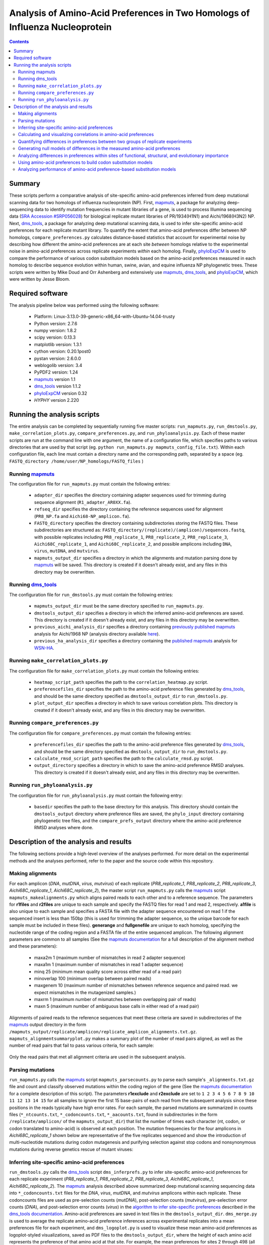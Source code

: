 =============================================================================
Analysis of Amino-Acid Preferences in Two Homologs of Influenza Nucleoprotein
=============================================================================

.. contents::
  :depth: 2

Summary
-------

These scripts perform a comparative analysis of site-specific amino-acid preferences inferred from deep mutational scanning data for two homologs of influenza nucleoprotein (NP). First, `mapmuts`_, a package for analyzing deep-sequencing data to identify mutation frequencies in mutant libraries of a gene, is used to process Illumina sequencing data (`SRA Accession #SRP056028`_) for biological replicate mutant libraries of PR/1934(H1N1) and Aichi/1968(H3N2) NP. Next, `dms_tools`_, a package for analyzing deep mutational scanning data, is used to infer site-specific amino-acid preferences for each replicate mutant library. To quantify the extent that amino-acid preferences differ between NP homologs, ``compare_preferences.py`` calculates distance-based statistics that account for experimental noise by describing how different the amino-acid preferences are at each site *between* homologs relative to the experimental noise in amino-acid preferences across replicate experiments *within* each homolog. Finally, `phyloExpCM`_ is used to compare the performance of various codon substituion models based on the amino-acid preferences measured in each homolog to describe sequence evolution within human, swine, avian, and equine influenza NP phylogenetic trees. These scripts were written by Mike Doud and Orr Ashenberg and extensively use `mapmuts`_, `dms_tools`_, and `phyloExpCM`_, which were written by Jesse Bloom.

Required software
-----------------

The analysis pipeline below was performed using the following software:

 * Platform: Linux-3.13.0-39-generic-x86_64-with-Ubuntu-14.04-trusty
 * Python version: 2.7.6
 * numpy version: 1.8.2
 * scipy version: 0.13.3
 * matplotlib version: 1.3.1
 * cython version: 0.20.1post0
 * pystan version: 2.6.0.0
 * weblogolib version: 3.4
 * PyPDF2 version: 1.24
 * `mapmuts`_ version 1.1
 * `dms_tools`_ version 1.1.2
 * `phyloExpCM`_ version 0.32
 * `HYPHY` version 2.220

Running the analysis scripts
----------------------------

The entire analysis can be completed by sequentially running five master scripts: ``run_mapmuts.py``, ``run_dmstools.py``, ``make_correlation_plots.py``, ``compare_preferences.py``, and ``run_phyloanalysis.py``. Each of these master scripts are run at the command line with one argument, the name of a configuration file, which specifies paths to various directories that are used by that script (eg. ``python run_mapmuts.py mapmuts_config_file.txt``). Within each configuration file, each line must contain a directory name and the corresponding path, separated by a space (eg. ``FASTQ_directory /home/user/NP_homologs/FASTQ_files`` )

Running `mapmuts`_
~~~~~~~~~~~~~~~~~~~~

The configuration file for ``run_mapmuts.py`` must contain the following entries:

  * ``adapter_dir`` specifies the directory containing adapter sequences used for trimming during sequence alignment (``R1_adapter_AR0XX.fa``).
  * ``refseq_dir`` specifies the directory containing the reference sequences used for alignment (``PR8_NP.fa`` and ``Aichi68-NP_amplicon.fa``).
  * ``FASTQ_directory`` specifies the directory containing subdirectories storing the FASTQ files. These subdirectories are structured as: ``FASTQ_directory/(replicate)/(amplicon)/sequences.fastq``, with possible replicates including ``PR8_replicate_1``, ``PR8_replicate_2``, ``PR8_replicate_3``, ``Aichi68C_replicate_1``, and ``Aichi68C_replicate_2``, and possible amplicons including ``DNA``, ``virus``, ``mutDNA``, and ``mutvirus``.
  * ``mapmuts_output_dir`` specifies a directory in which the alignments and mutation parsing done by `mapmuts`_ will be saved. This directory is created if it doesn't already exist, and any files in this directory may be overwritten.

Running `dms_tools`_
~~~~~~~~~~~~~~~~~~~~

The configuration file for ``run_dmstools.py`` must contain the following entries:

 * ``mapmuts_output_dir`` must be the same directory specified to ``run_mapmuts.py``.
 * ``dmstools_output_dir`` specifies a directory in which the inferred amino-acid preferences are saved. This directory is created if it doesn't already exist, and any files in this directory may be overwritten.
 * ``previous_aichi_analysis_dir`` specifies a directory containing `previously published`_ `mapmuts`_ analysis for Aichi/1968 NP (analysis directory available `here`_).
 * ``previous_ha_analysis_dir`` specifies a directory containing the `published`_ `mapmuts`_ analysis for `WSN-HA`_.

Running ``make_correlation_plots.py``
~~~~~~~~~~~~~~~~~~~~~~~~~~~~~~~~~~~~~

The configuration file for ``make_correlation_plots.py`` must contain the following entries:

 * ``heatmap_script_path`` specifies the path to the ``correlation_heatmap.py`` script.
 * ``preferencefiles_dir`` specifies the path to the amino-acid preference files generated by `dms_tools`_, and should be the same directory specified as ``dmstools_output_dir`` to ``run_dmstools.py``.
 * ``plot_output_dir`` specifies a directory in which to save various correlation plots. This directory is created if it doesn't already exist, and any files in this directory may be overwritten.

Running ``compare_preferences.py``
~~~~~~~~~~~~~~~~~~~~~~~~~~~~~~~~~~

The configuration file for ``compare_preferences.py`` must contain the following entries:

 * ``preferencefiles_dir`` specifies the path to the amino-acid preference files generated by `dms_tools`_, and should be the same directory specified as ``dmstools_output_dir`` to ``run_dmstools.py``.
 * ``calculate_rmsd_script_path`` specifies the path to the ``calculate_rmsd.py`` script.
 * ``output_directory`` specifies a directory in which to save the amino-acid preference RMSD analyses. This directory is created if it doesn't already exist, and any files in this directory may be overwritten.

Running ``run_phyloanalysis.py``
~~~~~~~~~~~~~~~~~~~~~~~~~~~~~~~~

The configuration file for ``run_phyloanalysis.py`` must contain the following entry:

 * ``basedir`` specifies the path to the base directory for this analysis. This directory should contain the ``dmstools_output`` directory where preference files are saved, the ``phylo_input`` directory containing phylogenetic tree files, and the ``compare_prefs_output`` directory where the amino-acid preference RMSD analyses where done.

Description of the analysis and results
---------------------------------------

The following sections provide a high-level overview of the analyses performed. For more detail on the experimental methods and the analyses performed, refer to the paper and the source code within this repository.

Making alignments
~~~~~~~~~~~~~~~~~

For each amplicon (*DNA*, *mutDNA*, *virus*, *mutvirus*) of each replicate (*PR8_replicate_1*, *PR8_replicate_2*, *PR8_replicate_3*, *Aichi68C_replicate_1*, *Aichi68C_replicate_2*), the master script ``run_mapmuts.py`` calls the `mapmuts`_ script ``mapmuts_makealignments.py`` which aligns paired reads to each other and to a reference sequence. The parameters for **r1files** and **r2files** are unique to each sample and specify the FASTQ files for read 1 and read 2, respectively. **a1file** is also unique to each sample and specifies a FASTA file with the adapter sequence encountered on read 1 if the sequenced insert is less than 150bp (this is used for trimming the adapter sequence, so the unique barcode for each sample must be included in these files). **generange** and **fullgenefile** are unique to each homolog, specifying the nucleotide range of the coding region and a FASTA file of the entire sequenced amplicon. The following alignment parameters are common to all samples (See the `mapmuts documentation`_ for a full description of the alignment method and these parameters):

  * maxa2m 1 (maximum number of mismatches in read 2 adapter sequence)
  * maxa1m 1 (maximum number of mismatches in read 1 adapter sequence)
  * minq 25 (minimum mean quality score across either read of a read pair)
  * minoverlap 100 (minimum overlap between paired reads)
  * maxgenem 10 (maximum number of mismatches between reference sequence and paired read. we expect mismatches in the mutagenized samples.)
  * maxrm 1 (maximum number of mismatches between overlapping pair of reads)
  * maxn 5 (maximum number of ambiguous base calls in either read of a read pair)

Alignments of paired reads to the reference sequences that meet these criteria are saved in subdirectories of the `mapmuts`_ output directory in the form ``/mapmuts_output/replicate/amplicon/replicate_amplicon_alignments.txt.gz``. ``mapmuts_alignmentsummaryplot.py`` makes a summary plot of the number of read pairs aligned, as well as the number of read pairs that fail to pass various criteria, for each sample:

.. figure:: /mapmuts_output/mapmuts_plots/alignmentsummaryplot.jpg
  :width: 25%
  :align: center
  :alt: alignmentsummaryplot.jpg

Only the read pairs that met all alignment criteria are used in the subsequent analysis.



Parsing mutations
~~~~~~~~~~~~~~~~~

``run_mapmuts.py`` calls the `mapmuts`_ script ``mapmuts_parsecounts.py`` to parse each sample's ``_alignments.txt.gz`` file and count and classify observed mutations within the coding region of the gene (See the `mapmuts documentation`_ for a complete description of this script). The parameters **r1exclude** and **r2exclude** are set to ``1 2 3 4 5 6 7 8 9 10 11 12 13 14 15`` for all samples to ignore the first 15 base-pairs of each read from the subsequent analysis since these positions in the reads typically have high error rates. For each sample, the parsed mutations are summarized in counts files (``*_ntcounts.txt``, ``*_codoncounts.txt``, ``*_aacounts.txt``, found in subdirectories in the form ``/replicate/amplicon/`` of the ``mapmuts_output_dir``) that list the number of times each character (nt, codon, or codon translated to amino-acid) is observed at each position. The mutation frequencies for the four amplicons in  *Aichi68C_replicate_1* shown below are representative of the five replicates sequenced and show the introduction of multi-nucleotide mutations during codon mutagenesis and purifying selection against stop codons and nonsynonymous mutations during reverse genetics rescue of mutant viruses:

.. figure:: mapmuts_output/Aichi68C_replicate_1/parsesummary_codon_types_and_nmuts.jpg
  :width: 25%
  :align: center
  :alt: Aichi68C_replicate_1/parsesummary_codon_types_and_nmuts.jpg


Inferring site-specific amino-acid preferences
~~~~~~~~~~~~~~~~~~~~~~~~~~~~~~~~~~~~~~~~~~~~~~

``run_dmstools.py`` calls the `dms_tools`_ script ``dms_inferprefs.py`` to infer site-specific amino-acid preferences for each replicate experiment (*PR8_replicate_1*, *PR8_replicate_2*, *PR8_replicate_3*, *Aichi68C_replicate_1*, *Aichi68C_replicate_2*). The `mapmuts`_ analysis described above summarized deep mutational scanning sequencing data into ``*_codoncounts.txt`` files for the *DNA*, *virus*, *mutDNA*, and *mutvirus* amplicons within each replicate. These codoncounts files are used as pre-selection counts (*mutDNA*), post-selection counts (*mutvirus*), pre-selection error counts (*DNA*), and post-selection error counts (*virus*) in the `algorithm to infer site-specific preferences`_ described in the `dms_tools documentation`_. Amino-acid preferences are saved in text files in the ``dmstools_output_dir``. ``dms_merge.py`` is used to average the replicate amino-acid preference inferences across experimental replicates into a mean preferences file for each experiment, and ``dms_logoplot.py`` is used to visualize these mean amino-acid preferences as logoplot-styled visualizations, saved as PDF files to the ``dmstools_output_dir``, where the height of each amino acid represents the preference of that amino acid at that site. For example, the mean preferences for sites 2 through 498 (all sites except for the start codon were mutated in the *mutDNA* library) for the PR/1934 NP are shown below:

.. figure:: dmstools_output/logoplot_mean_PR1934.jpg
  :width: 50%
  :align: center
  :alt: dmstools_output/logoplot_mean_PR1934.jpg

Calculating and visualizing correlations in amino-acid preferences
~~~~~~~~~~~~~~~~~~~~~~~~~~~~~~~~~~~~~~~~~~~~~~~~~~~~~~~~~~~~~~~~~~

The script ``make_correlation_plots.py`` plots the amino-acid preferences and calculates the Pearson's correlation coefficient between mean preferences from several experiments. These plots are saved to the ``plot_output_dir``. Amino-acid preferences for Aichi/1968 measured in 8 biological replicates have been `previously published`_ and the correlation between the mean preferences from that experiment and the mean preferences as measured in 2 addditional biological replicates measured in this study is shown below:

.. figure:: correlation_plots/aichi_aichi_correlation.jpg
  :width: 50%
  :align: center
  :alt: correlation_plots/aichi_aichi_correlation.jpg
  
The correlation between the mean PR/1934 preferences and the overall mean Aichi/1968 preferences is nearly as good:

.. figure:: correlation_plots/pr8_aichi_correlation.jpg
  :width: 50%
  :align: center
  :alt: correlation_plots/pr8_aichi_correlation.jpg

As expected, there is no correlation between the mean PR/1934 preferences and preferences in a non-homologous protein, the influenza hemagglutinin `WSN-HA`_:

.. figure:: correlation_plots/pr8_ha_correlation.jpg
  :width: 50%
  :align: center
  :alt: correlation_plots/pr8_ha_correlation.jpg

The above correlations were generated using the mean preferences from each experiment, but the heatmap below, also generated by the ``make_correlation_plots.py`` script, shows that the general pattern of preferences being just as correlated between homologs as within a given homolog is also observed in the biological replicate experiments. Each column and row corresponds to preferences measured in a unique biological replicate experiment, and the tiles are shaded by the Pearson's correlation coefficient calculated for each pair of replicates:

.. figure:: correlation_plots/Allsites_correlation_heatmap.jpg
  :width: 50%
  :align: center
  :alt: correlation_plots/Allsites_correlation_heatmap.jpg

Quantifying differences in preferences between two groups of replicate experiments
~~~~~~~~~~~~~~~~~~~~~~~~~~~~~~~~~~~~~~~~~~~~~~~~~~~~~~~~~~~~~~~~~~~~~~~~~~~~~~~~~~

Deep mutational scanning is subject to experimental noise, so there is variation in the inferred preferences between biological replicate experiments. This experimental noise is greater at some sites than others. The analysis in ``compare_prefs.py`` quantifies this site-specific experimental noise and accounts for it when quantifying the changes in preferences observed between homologs. This method is desribed in the paper and the source code, and calculates for each site the root mean square distance within replicates of the same homolog (averaged across both homologs, **RMSD_within**) and the root mean square distance between replicates of different homologs (**RMSD_between**). **RMSD_within** provides a statistic for the experimental noise at a given site, while **RMSD_between** provides a statistic for the observed changes in preference between homologs at a given site. We calculate **RMSD_corrected** by subtracting **RMSD_within** from **RMSD_between** and use it as a quantification of the magnitude of change in preferences between homologs that is not due to experimental noise. This calculation may become more intuitive with the following example sites showing the amino-acid preferences inferred for three biological replicates of PR/1934 and ten biological replicates of Aichi/1968:

.. figure:: example_rmsd.jpg
  :scale: 50%
  :align: center

The analysis in ``compare_prefs.py`` calculates these RMSD statistics for every site that was mutagenized in our deep mutational scanning experiment (sites 2 through 498). As a control analysis it also calculates these statistics when comparing two independent experiments on Aichi/1968 to each other. These distinct comparisons are run in their own subdirectories in the ``output_directory`` specified to ``compare_prefs.py``. Within each comparison subdirectory of the ``output_directory``, a file named ``*_RMSD_calcs.txt`` is saved which contains the **RMSD_between**, **RMSD_within**, and **RMSD_corrected** calculated for every site in a tab-delimited text file.

To vizualize these RMSD statistics, ``compare_prefs.py`` makes scatter plots showing the relationship between **RMSD_between** and **RMSD_within**. The following scatter plots show the distribution of RMSD statistics as calculated in the control Aichi/1968 previous study vs. Aichi/1968 current study analysis, as well as the PR/1934 vs. Aichi/1968 analysis. Each point represents one site in the protein. Larger **RMSD_within** indicates larger experimental noise at that site, while larger **RMSD_between** indicates larger differences in amino-acid preferences between experiments. The higher the point is above the y=x line, the larger the **RMSD_corrected**. 

Two groups of sites of interest are 1) Sites in the RNA binding groove (highlighted magenta), and 2) sites with variable amino-acid identity between PR/1934 and Aichi/1968 (highlighted lime). Interestingly, the RNA-binding sites tend to have low **RMSD_within**, indicating low levels of experimental noise at these sites. This is not surprising given that we expect these sites to be under strong functional selection, since binding to RNA is one of NP's essential functions. The variable sites, on the other hand, exhibit a lot of experimental noise, as they tend to have high **RMSD_within**.

.. figure:: compare_prefs_output/Aichi1968_previous_study_vs_Aichi1968_current_study/Scatter_RNA_Variable.jpg
  :scale: 50%
  :align: center

.. figure:: compare_prefs_output/Aichi1968_vs_PR1934/Scatter_RNA_Variable.jpg
  :scale: 50%
  :align: center

Generating null models of differences in the measured amino-acid preferences
~~~~~~~~~~~~~~~~~~~~~~~~~~~~~~~~~~~~~~~~~~~~~~~~~~~~~~~~~~~~~~~~~~~~~~~~~~~~

To assess the extent of preference changes that we would expect to observe due to experimental noise alone, we simulated amino-acid preferences under a null model that assumes that the preferences in both homologs are the the same. This simulation procedure is documented in the source code and described in more detail in the methods section of the paper. Briefly, for each comparison made, a null distribution of **RMSD_corrected** is generated by performing 1000 simulated experiments. The null hypothesis in these simulations is that the amino-acid preferences are the same in both experiments of the comparison, so we average the experimental preferences from both experiments being compared and assign them the label of the "true" preferences under the null hypothesis. The simulated experiments draw amino-acid preference vectors from a Dirichlet distribution centered on this "true" set of amino-acid preferences. 

Since each of our experiments had a different level of noise as measured by average correlation between replicates, we tune the noise in the preferences drawn from the Dirichlet with a scaling parameter to result in in a correlation between replicates that matches the experiment being simulated.

The simulated preferences are stored in subdirectories for each simulation, and the **RMSD_corrected** values from all 1000 simulations are combined as used as a null distribution.

The following plots show the distributions of **RMSD_corrected** scores obtained experimentally overlaid with the simulated data:

.. figure:: compare_prefs_output/Aichi1968_previous_study_vs_Aichi1968_current_study/simulation_null/Aichi1968_previous_study_vs_Aichi1968_current_study_simulated_RMSD_distribution.jpg
  :scale: 50%
  :align: center

.. figure:: compare_prefs_output/Aichi1968_vs_PR1934/simulation_null/Aichi1968_vs_PR1934_simulated_RMSD_distribution.jpg
  :scale: 50%
  :align: center

Analyzing differences in preferences within sites of functional, structural, and evolutionary importance
~~~~~~~~~~~~~~~~~~~~~~~~~~~~~~~~~~~~~~~~~~~~~~~~~~~~~~~~~~~~~~~~~~~~~~~~~~~~~~~~~~~~~~~~~~~~~~~~~~~~~~~~

The ``compare_prefs.py`` script also analyzes the distributions of **RMSD_corrected** for subgroups of sites. The relevant subgroups we test here are 1) the RNA-binding sites in NP, 2) the sites with variable amino-acid identity between PR/1934 and Aichi/1968, and 3) conserved sites that are in structural contact with variable sites. The distributions of **RMSD_corrected** for these subgroups of sites are shown below, in blue for the comparison between Aichi/1968 previous study and Aichi/1968 current study, and in red for the comparison between PR/1934 and Aichi/1968. Notably, the variable sites have significantly larger **RMSD_corrected** when comparing two homologs than when comparing two experiments on the same homolog, but there are no significant differences in the other subgroups.

.. figure:: compare_prefs_output/RMSD_boxplot.jpg
  :scale: 50%
  :align: center

Using amino-acid preferences to build codon substitution models
~~~~~~~~~~~~~~~~~~~~~~~~~~~~~~~~~~~~~~~~~~~~~~~~~~~~~~~~~~~~~~~

The ``run_phyloanalysis.py`` script uses scripts from the ``phyloExpCM`` and ``HyPhy`` packages to to build site-specific substitution models for influenza nucleoprotein and to calculate the likelihoods of phylogenetic trees.

Analyzing performance of amino-acid preference-based substitution models
~~~~~~~~~~~~~~~~~~~~~~~~~~~~~~~~~~~~~~~~~~~~~~~~~~~~~~~~~~~~~~~~~~~~~~~~





.. _`mapmuts`: https://github.com/jbloom/mapmuts
.. _`mapmuts documentation`: http://jbloom.github.io/mapmuts/
.. _`dms_tools`: https://github.com/jbloom/dms_tools
.. _`algorithm to infer site-specific preferences`: http://jbloom.github.io/dms_tools/inferprefs_algorithm.html
.. _`dms_tools documentation`: http://jbloom.github.io/dms_tools/
.. _`Python`: http://www.python.org/
.. _`phyloExpCM`: https://github.com/jbloom/phyloExpCM
.. _`previously published`: http://dx.doi.org/10.1093/molbev/msu173
.. _`here`: https://github.com/jbloom/mapmuts/tree/master/examples/2013Analysis_Influenza_NP_Aichi68
.. _`WSN-HA`: https://github.com/jbloom/mapmuts/tree/master/examples/WSN_HA_2014Analysis
.. _`published`: http://dx.doi.org/10.7554/eLife.03300
.. _`SRA Accession #SRP056028`: http://www.ncbi.nlm.nih.gov/sra/?term=SRP056028[Accession]

